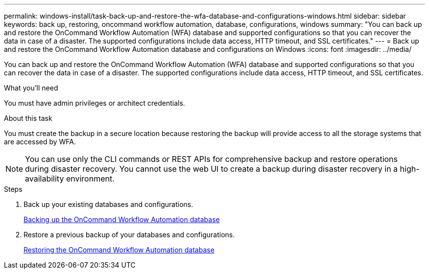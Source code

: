 ---
permalink: windows-install/task-back-up-and-restore-the-wfa-database-and-configurations-windows.html
sidebar: sidebar
keywords: back up, restoring, oncommand workflow automation, database, configurations, windows
summary: "You can back up and restore the OnCommand Workflow Automation (WFA) database and supported configurations so that you can recover the data in case of a disaster. The supported configurations include data access, HTTP timeout, and SSL certificates."
---
= Back up and restore the OnCommand Workflow Automation database and configurations on Windows
:icons: font
:imagesdir: ../media/

[.lead]
You can back up and restore the OnCommand Workflow Automation (WFA) database and supported configurations so that you can recover the data in case of a disaster. The supported configurations include data access, HTTP timeout, and SSL certificates.

.What you'll need

You must have admin privileges or architect credentials.

.About this task

You must create the backup in a secure location because restoring the backup will provide access to all the storage systems that are accessed by WFA.

NOTE: You can use only the CLI commands or REST APIs for comprehensive backup and restore operations during disaster recovery. You cannot use the web UI to create a backup during disaster recovery in a high-availability environment.

.Steps
. Back up your existing databases and configurations.
+
link:reference-backing-up-of-the-oncommand-workflow-automation-database.html[Backing up the OnCommand Workflow Automation database]

. Restore a previous backup of your databases and configurations.
+
link:concept-restoring-the-wfa-database.html[Restoring the OnCommand Workflow Automation database]
